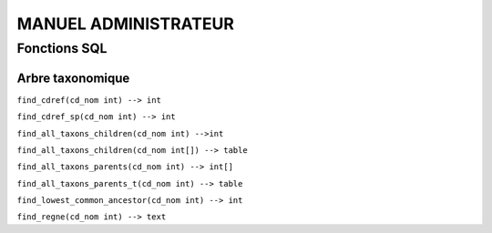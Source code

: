 MANUEL ADMINISTRATEUR
=====================


Fonctions SQL
-------------

Arbre taxonomique
^^^^^^^^^^^^^^^^^

``find_cdref(cd_nom int) --> int``

``find_cdref_sp(cd_nom int) --> int``

``find_all_taxons_children(cd_nom int) -->int``

``find_all_taxons_children(cd_nom int[]) --> table``

``find_all_taxons_parents(cd_nom int) --> int[]``

``find_all_taxons_parents_t(cd_nom int) --> table``

``find_lowest_common_ancestor(cd_nom int) --> int``

``find_regne(cd_nom int) --> text``


